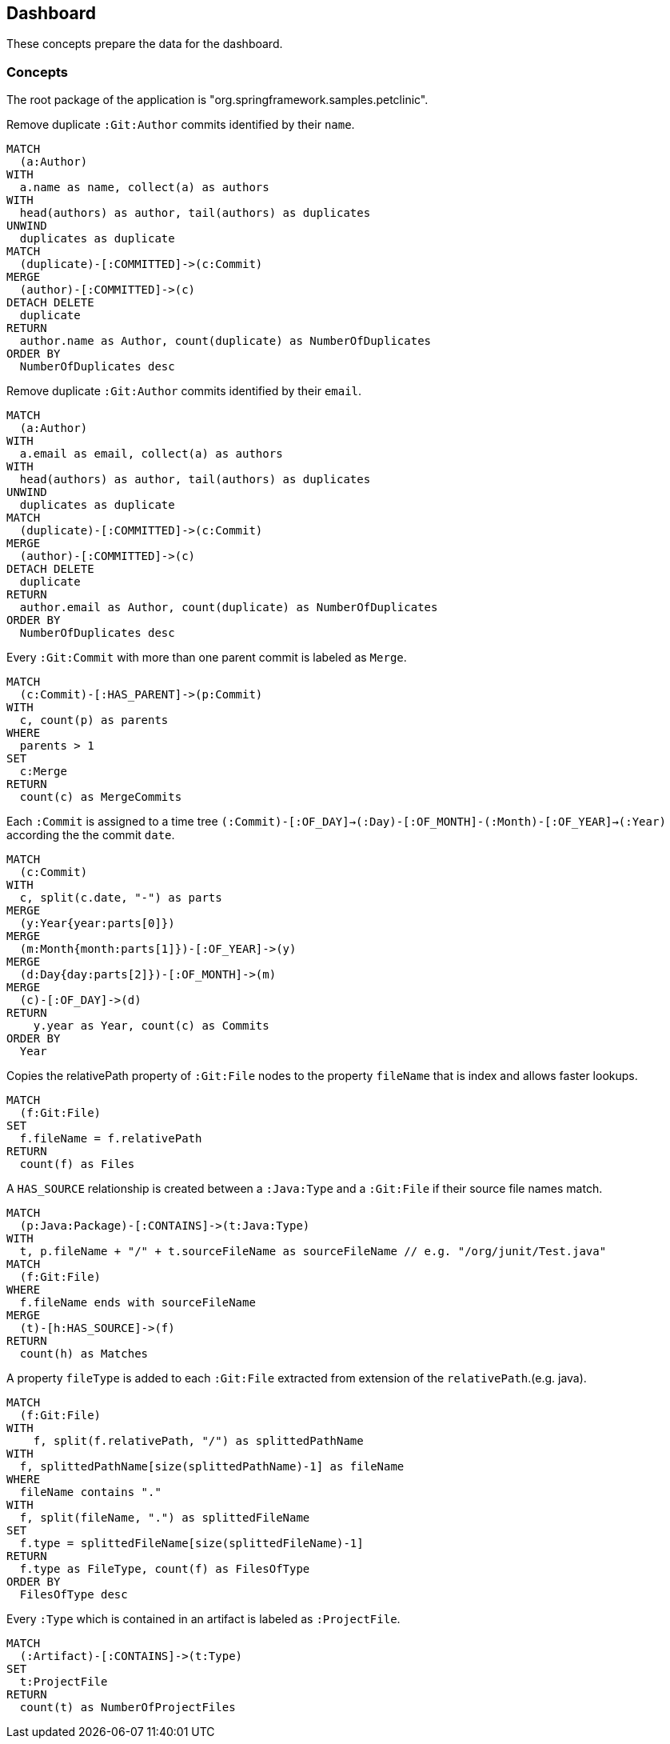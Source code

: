 [[dashboard]]
[role=group, includesConcepts="jqassistant-dashboard:*"]
== Dashboard

These concepts prepare the data for the dashboard.

=== Concepts

The root package of the application is "org.springframework.samples.petclinic".

[[jqassistant-dashboard:GitDuplicateAuthorsByName]]
[source,cypher,role=concept]
.Remove duplicate `:Git:Author` commits identified by their `name`.
----
MATCH
  (a:Author)
WITH
  a.name as name, collect(a) as authors
WITH
  head(authors) as author, tail(authors) as duplicates
UNWIND
  duplicates as duplicate
MATCH
  (duplicate)-[:COMMITTED]->(c:Commit)
MERGE
  (author)-[:COMMITTED]->(c)
DETACH DELETE
  duplicate
RETURN
  author.name as Author, count(duplicate) as NumberOfDuplicates
ORDER BY
  NumberOfDuplicates desc
----

[[jqassistant-dashboard:GitDuplicateAuthorsByEmail]]
[source,cypher,role=concept]
.Remove duplicate `:Git:Author` commits identified by their `email`.
----
MATCH
  (a:Author)
WITH
  a.email as email, collect(a) as authors
WITH
  head(authors) as author, tail(authors) as duplicates
UNWIND
  duplicates as duplicate
MATCH
  (duplicate)-[:COMMITTED]->(c:Commit)
MERGE
  (author)-[:COMMITTED]->(c)
DETACH DELETE
  duplicate
RETURN
  author.email as Author, count(duplicate) as NumberOfDuplicates
ORDER BY
  NumberOfDuplicates desc
----

[[jqassistant-dashboard:GitMergeCommit]]
[source,cypher,role="concept",verify="aggregation"]
.Every `:Git:Commit` with more than one parent commit is labeled as `Merge`.
----
MATCH
  (c:Commit)-[:HAS_PARENT]->(p:Commit)
WITH
  c, count(p) as parents
WHERE
  parents > 1
SET
  c:Merge
RETURN
  count(c) as MergeCommits
----

[[jqassistant-dashboard:GitTimeTree]]
[source,cypher,role="concept"]
.Each `:Commit` is assigned to a time tree `(:Commit)-[:OF_DAY]->(:Day)-[:OF_MONTH]-(:Month)-[:OF_YEAR]->(:Year)` according the the commit `date`.
----
MATCH
  (c:Commit)
WITH
  c, split(c.date, "-") as parts
MERGE
  (y:Year{year:parts[0]})
MERGE
  (m:Month{month:parts[1]})-[:OF_YEAR]->(y)
MERGE
  (d:Day{day:parts[2]})-[:OF_MONTH]->(m)
MERGE
  (c)-[:OF_DAY]->(d)
RETURN
    y.year as Year, count(c) as Commits
ORDER BY
  Year
----

[[jqassistant-dashboard:GitFileName]]
[source,cypher,role="concept",verify="aggregation"]
.Copies the relativePath property of `:Git:File` nodes to the property `fileName` that is index and allows faster lookups.
----
MATCH
  (f:Git:File)
SET
  f.fileName = f.relativePath
RETURN
  count(f) as Files
----

[[jqassistant-dashboard:TypeHasSourceGitFile]]
[source,cypher,role="concept",requiresConcepts="jqassistant-dashboard:GitFileName"]
.A `HAS_SOURCE` relationship is created between a `:Java:Type` and a `:Git:File` if their source file names match.
----
MATCH
  (p:Java:Package)-[:CONTAINS]->(t:Java:Type)
WITH
  t, p.fileName + "/" + t.sourceFileName as sourceFileName // e.g. "/org/junit/Test.java"
MATCH
  (f:Git:File)
WHERE
  f.fileName ends with sourceFileName
MERGE
  (t)-[h:HAS_SOURCE]->(f)
RETURN
  count(h) as Matches
----

[[jqassistant-dashboard:FileType]]
[source,cypher,role="concept"]
.A property `fileType` is added to each `:Git:File` extracted from extension of the `relativePath`.(e.g. java).
----
MATCH
  (f:Git:File)
WITH
    f, split(f.relativePath, "/") as splittedPathName
WITH
  f, splittedPathName[size(splittedPathName)-1] as fileName
WHERE
  fileName contains "."
WITH
  f, split(fileName, ".") as splittedFileName
SET
  f.type = splittedFileName[size(splittedFileName)-1]
RETURN
  f.type as FileType, count(f) as FilesOfType
ORDER BY
  FilesOfType desc
----

[[jqassistant-dashboard:ProjectFile]]
[source,cypher,role="concept",verify="aggregation"]
.Every `:Type` which is contained in an artifact is labeled as `:ProjectFile`.
----
MATCH
  (:Artifact)-[:CONTAINS]->(t:Type)
SET
  t:ProjectFile
RETURN
  count(t) as NumberOfProjectFiles
----
